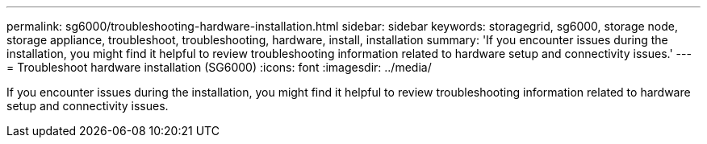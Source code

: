 ---
permalink: sg6000/troubleshooting-hardware-installation.html
sidebar: sidebar
keywords: storagegrid, sg6000, storage node, storage appliance, troubleshoot, troubleshooting, hardware, install, installation 
summary: 'If you encounter issues during the installation, you might find it helpful to review troubleshooting information related to hardware setup and connectivity issues.'
---
= Troubleshoot hardware installation (SG6000)
:icons: font
:imagesdir: ../media/

[.lead]
If you encounter issues during the installation, you might find it helpful to review troubleshooting information related to hardware setup and connectivity issues.
